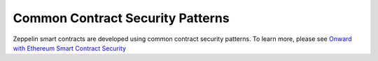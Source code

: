 Common Contract Security Patterns
=============================================

Zeppelin smart contracts are developed using common contract security patterns. To learn more, please see `Onward with Ethereum Smart Contract Security <https://medium.com/zeppelin-blog/onward-with-ethereum-smart-contract-security-97a827e47702#.ybvzeyz0k/>`_
